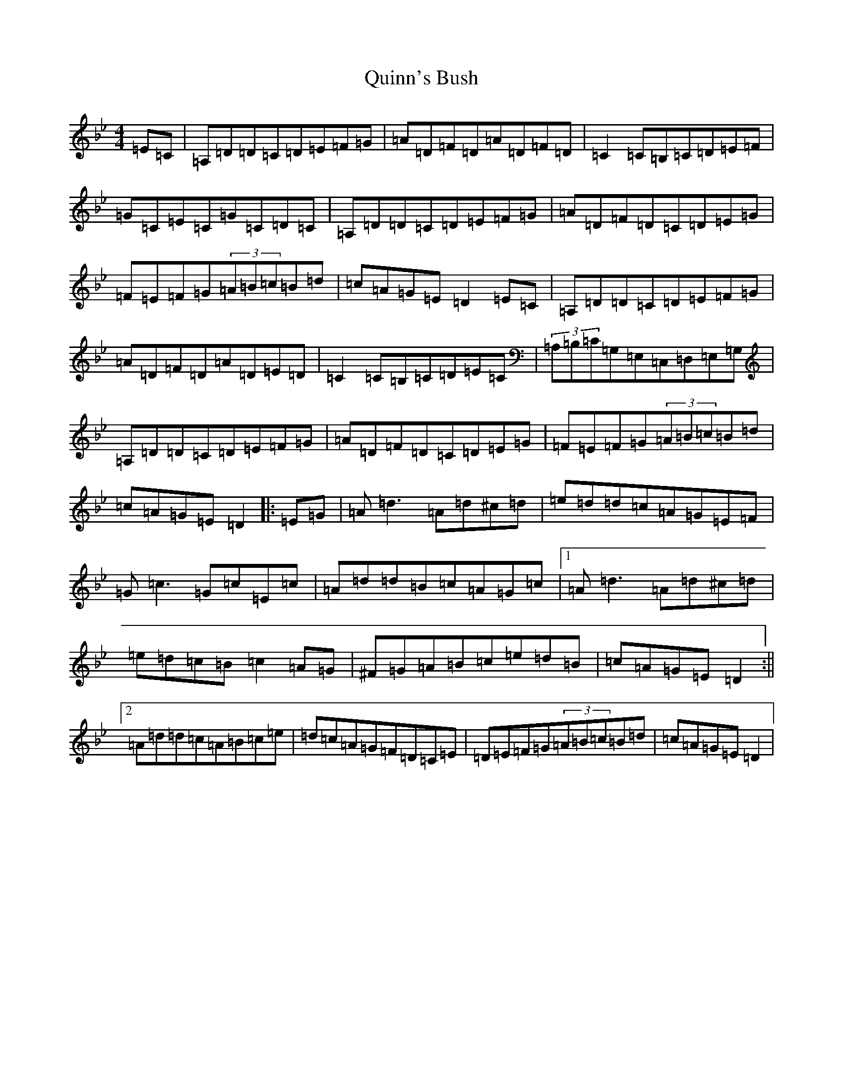 X: 17618
T: Quinn's Bush
S: https://thesession.org/tunes/8607#setting8607
Z: A Dorian
R: reel
M: 4/4
L: 1/8
K: C Dorian
=E=C|=A,=D=D=C=D=E=F=G|=A=D=F=D=A=D=F=D|=C2=C=B,=C=D=E=F|=G=C=E=C=G=C=D=C|=A,=D=D=C=D=E=F=G|=A=D=F=D=C=D=E=G|=F=E=F=G(3=A=B=c=B=d|=c=A=G=E=D2=E=C|=A,=D=D=C=D=E=F=G|=A=D=F=D=A=D=E=D|=C2=C=B,=C=D=E=C|(3=A,=B,=C=G,=E,=C,=D,=E,=G,|=A,=D=D=C=D=E=F=G|=A=D=F=D=C=D=E=G|=F=E=F=G(3=A=B=c=B=d|=c=A=G=E=D2|:=E=G|=A=d3=A=d^c=d|=e=d=d=c=A=G=E=F|=G=c3=G=c=E=c|=A=d=d=B=c=A=G=c|1=A=d3=A=d^c=d|=e=d=c=B=c2=A=G|^F=G=A=B=c=e=d=B|=c=A=G=E=D2:||2=A=d=d=c=A=B=c=e|=d=c=A=G=F=D=C=E|=D=E=F=G(3=A=B=c=B=d|=c=A=G=E=D2|